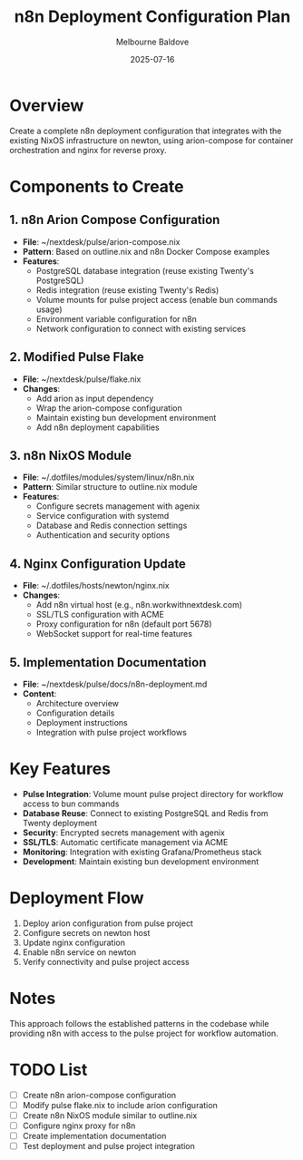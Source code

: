 #+TITLE: n8n Deployment Configuration Plan
#+AUTHOR: Melbourne Baldove
#+DATE: 2025-07-16

* Overview
Create a complete n8n deployment configuration that integrates with the existing NixOS infrastructure on newton, using arion-compose for container orchestration and nginx for reverse proxy.

* Components to Create

** 1. n8n Arion Compose Configuration
- *File*: ~/nextdesk/pulse/arion-compose.nix
- *Pattern*: Based on outline.nix and n8n Docker Compose examples
- *Features*:
  - PostgreSQL database integration (reuse existing Twenty's PostgreSQL)
  - Redis integration (reuse existing Twenty's Redis)  
  - Volume mounts for pulse project access (enable bun commands usage)
  - Environment variable configuration for n8n
  - Network configuration to connect with existing services

** 2. Modified Pulse Flake
- *File*: ~/nextdesk/pulse/flake.nix
- *Changes*:
  - Add arion as input dependency
  - Wrap the arion-compose configuration
  - Maintain existing bun development environment
  - Add n8n deployment capabilities

** 3. n8n NixOS Module
- *File*: ~/.dotfiles/modules/system/linux/n8n.nix
- *Pattern*: Similar structure to outline.nix module
- *Features*:
  - Configure secrets management with agenix
  - Service configuration with systemd
  - Database and Redis connection settings
  - Authentication and security options

** 4. Nginx Configuration Update
- *File*: ~/.dotfiles/hosts/newton/nginx.nix
- *Changes*:
  - Add n8n virtual host (e.g., n8n.workwithnextdesk.com)
  - SSL/TLS configuration with ACME
  - Proxy configuration for n8n (default port 5678)
  - WebSocket support for real-time features

** 5. Implementation Documentation
- *File*: ~/nextdesk/pulse/docs/n8n-deployment.md
- *Content*:
  - Architecture overview
  - Configuration details
  - Deployment instructions
  - Integration with pulse project workflows

* Key Features
- *Pulse Integration*: Volume mount pulse project directory for workflow access to bun commands
- *Database Reuse*: Connect to existing PostgreSQL and Redis from Twenty deployment
- *Security*: Encrypted secrets management with agenix
- *SSL/TLS*: Automatic certificate management via ACME
- *Monitoring*: Integration with existing Grafana/Prometheus stack
- *Development*: Maintain existing bun development environment

* Deployment Flow
1. Deploy arion configuration from pulse project
2. Configure secrets on newton host
3. Update nginx configuration
4. Enable n8n service on newton
5. Verify connectivity and pulse project access

* Notes
This approach follows the established patterns in the codebase while providing n8n with access to the pulse project for workflow automation.

* TODO List
- [ ] Create n8n arion-compose configuration
- [ ] Modify pulse flake.nix to include arion configuration
- [ ] Create n8n NixOS module similar to outline.nix
- [ ] Configure nginx proxy for n8n
- [ ] Create implementation documentation
- [ ] Test deployment and pulse project integration